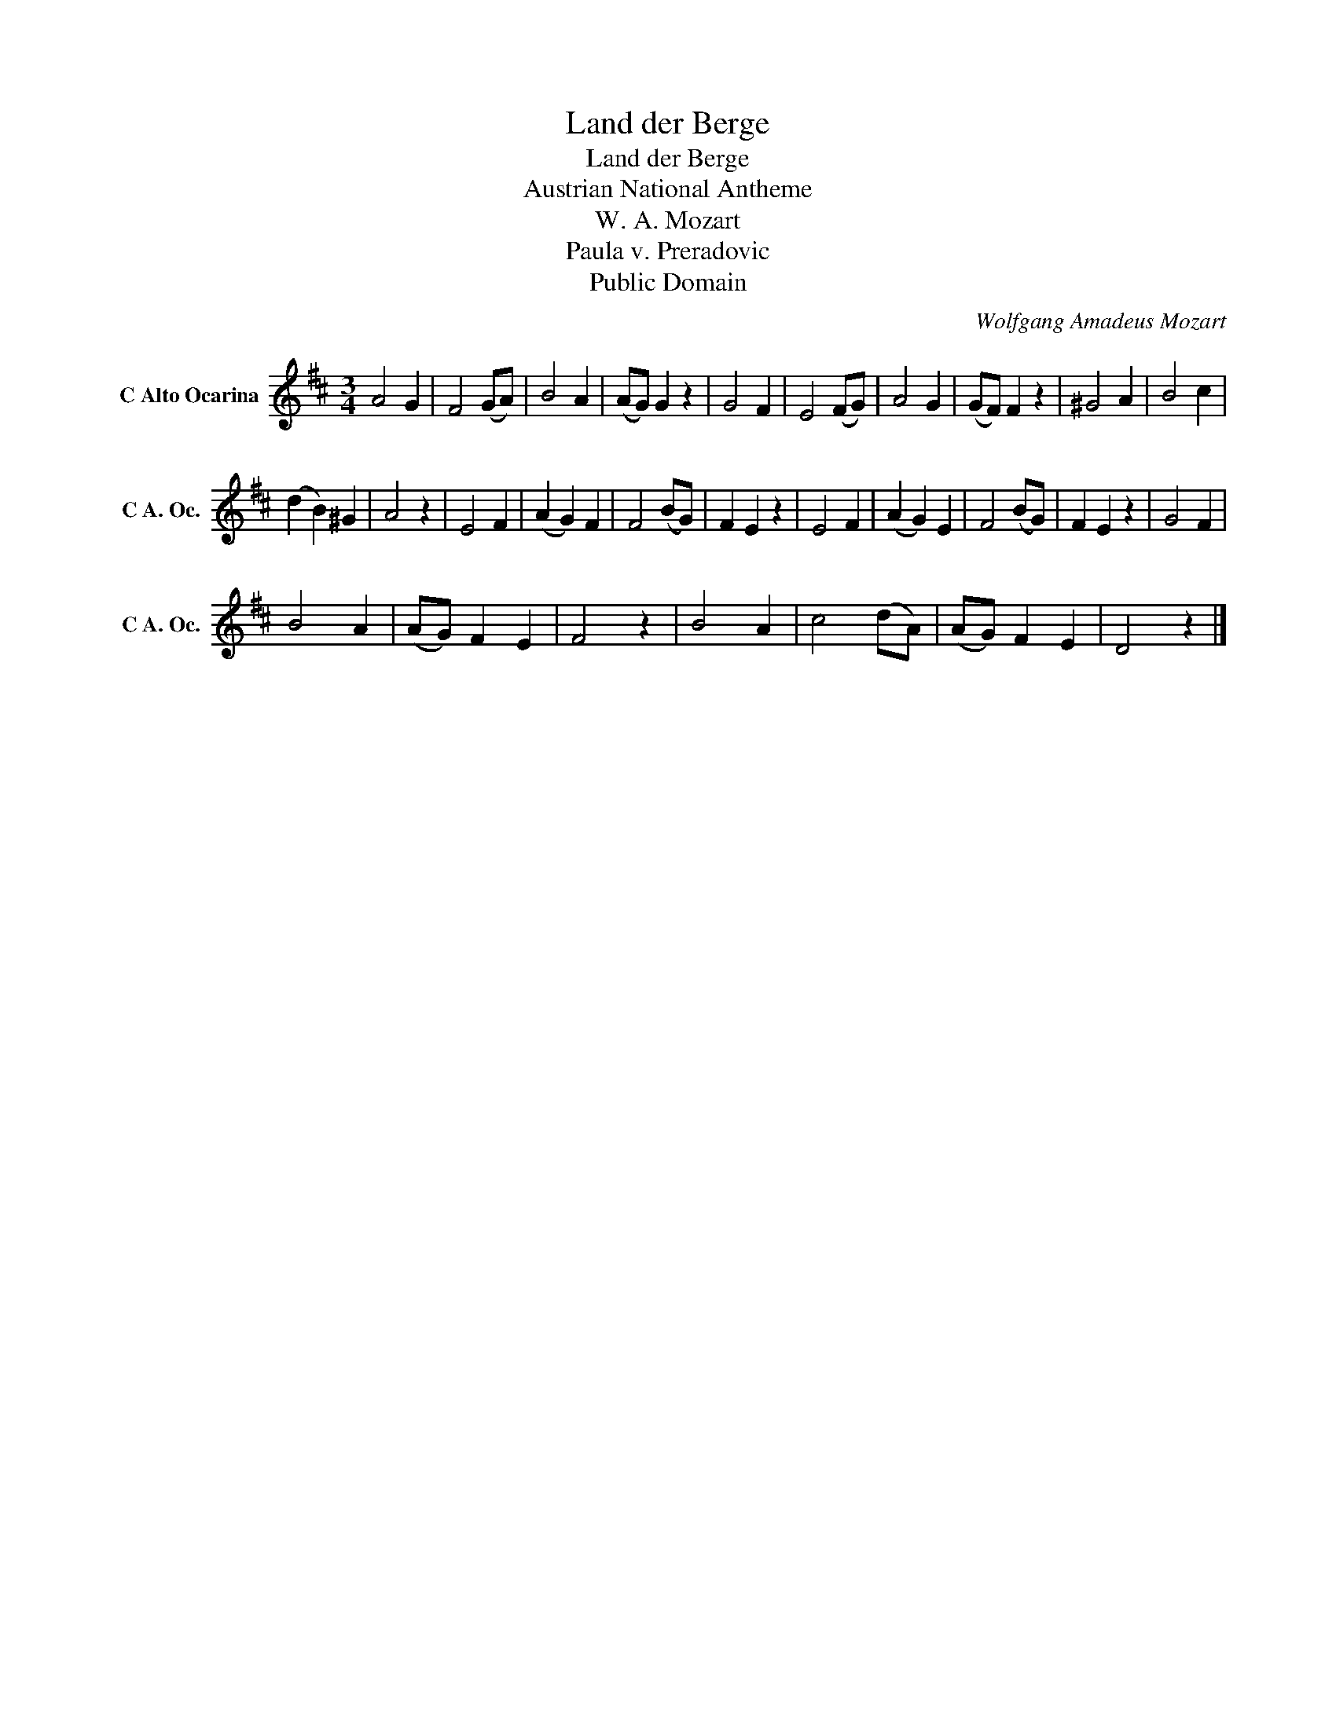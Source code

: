 X:1
T:Land der Berge
T:Land der Berge
T:Austrian National Antheme
T:W. A. Mozart
T:Paula v. Preradovic
T:
T:Public Domain
C:Wolfgang Amadeus Mozart
Z:All Rights Reserved
L:1/4
M:3/4
K:D
V:1 treble nm="C Alto Ocarina" snm="C A. Oc."
%%MIDI program 79
V:1
 A2 G | F2 (G/A/) | B2 A | (A/G/) G z | G2 F | E2 (F/G/) | A2 G | (G/F/) F z | ^G2 A | B2 c | %10
 (d B) ^G | A2 z | E2 F | (A G) F | F2 (B/G/) | F E z | E2 F | (A G) E | F2 (B/G/) | F E z | G2 F | %21
 B2 A | (A/G/) F E | F2 z | B2 A | c2 (d/A/) | (A/G/) F E | D2 z |] %28


